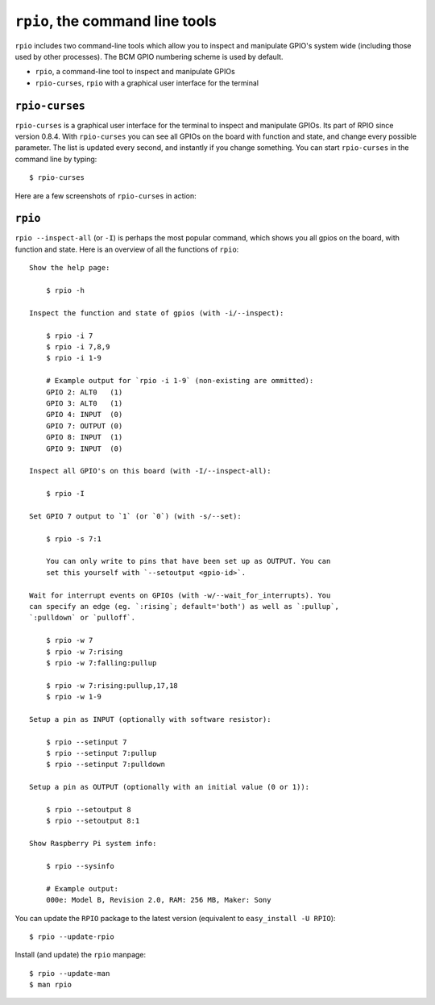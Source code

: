 .. _ref-rpio-cmd:

``rpio``, the command line tools
================================

``rpio`` includes two command-line tools which allow you to inspect and manipulate GPIO's system wide
(including those used by other processes). The BCM GPIO numbering scheme is used by default.

* ``rpio``, a command-line tool to inspect and manipulate GPIOs
* ``rpio-curses``, ``rpio`` with a graphical user interface for the terminal


``rpio-curses``
---------------
``rpio-curses`` is a graphical user interface for the terminal to inspect and manipulate GPIOs. Its part of RPIO since
version 0.8.4. With ``rpio-curses`` you can see all GPIOs on the board with function and state, and change every 
possible parameter. The list is updated every second, and instantly if you change something. You can start ``rpio-curses`` in the command line by typing::

    $ rpio-curses

Here are a few screenshots of ``rpio-curses`` in action:

.. image:: images/rpio-curses_1.png
.. image:: images/rpio-curses_2.png


``rpio``
--------
``rpio --inspect-all`` (or ``-I``) is perhaps the most popular command, which shows you all gpios
on the board, with function and state. Here is an overview of all the functions of ``rpio``:

::

    Show the help page:

        $ rpio -h

    Inspect the function and state of gpios (with -i/--inspect):

        $ rpio -i 7
        $ rpio -i 7,8,9
        $ rpio -i 1-9

        # Example output for `rpio -i 1-9` (non-existing are ommitted):
        GPIO 2: ALT0   (1)
        GPIO 3: ALT0   (1)
        GPIO 4: INPUT  (0)
        GPIO 7: OUTPUT (0)
        GPIO 8: INPUT  (1)
        GPIO 9: INPUT  (0)

    Inspect all GPIO's on this board (with -I/--inspect-all):

        $ rpio -I

    Set GPIO 7 output to `1` (or `0`) (with -s/--set):

        $ rpio -s 7:1

        You can only write to pins that have been set up as OUTPUT. You can
        set this yourself with `--setoutput <gpio-id>`.

    Wait for interrupt events on GPIOs (with -w/--wait_for_interrupts). You
    can specify an edge (eg. `:rising`; default='both') as well as `:pullup`,
    `:pulldown` or `pulloff`.

        $ rpio -w 7
        $ rpio -w 7:rising
        $ rpio -w 7:falling:pullup

        $ rpio -w 7:rising:pullup,17,18
        $ rpio -w 1-9

    Setup a pin as INPUT (optionally with software resistor):

        $ rpio --setinput 7
        $ rpio --setinput 7:pullup
        $ rpio --setinput 7:pulldown

    Setup a pin as OUTPUT (optionally with an initial value (0 or 1)):

        $ rpio --setoutput 8
        $ rpio --setoutput 8:1

    Show Raspberry Pi system info:

        $ rpio --sysinfo

        # Example output:
        000e: Model B, Revision 2.0, RAM: 256 MB, Maker: Sony


You can update the ``RPIO`` package to the latest version (equivalent to ``easy_install -U RPIO``)::

    $ rpio --update-rpio


Install (and update) the ``rpio`` manpage::

    $ rpio --update-man
    $ man rpio
